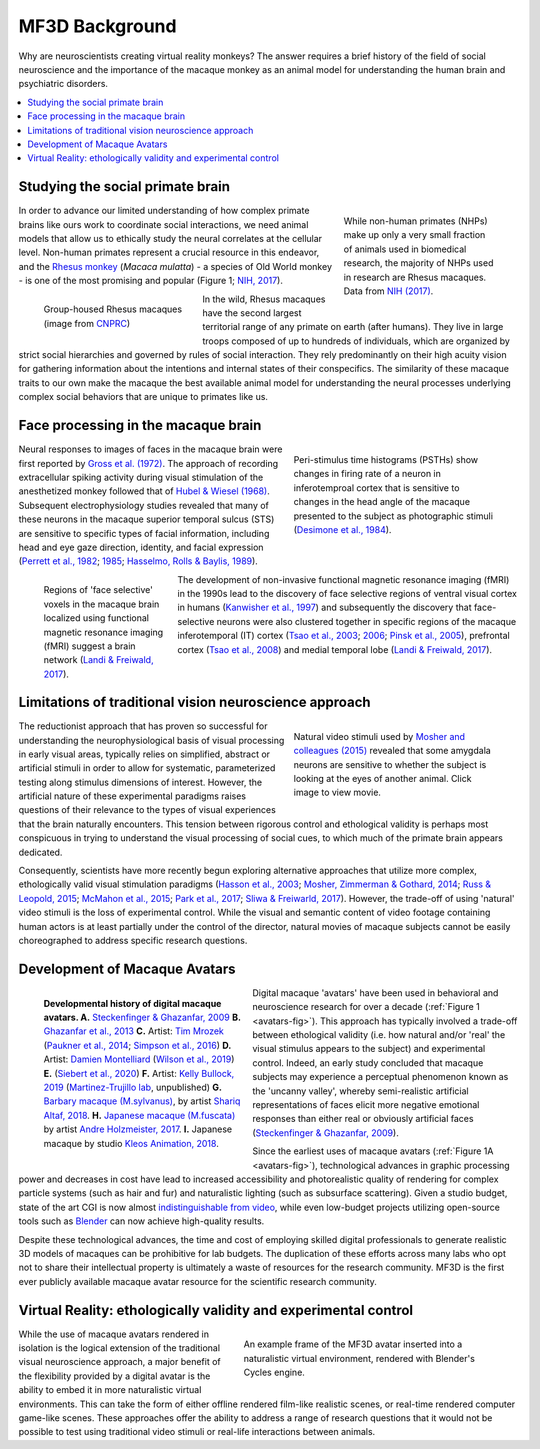 ==================================
MF3D Background
==================================

Why are neuroscientists creating virtual reality monkeys? The answer requires a brief history of the field of social neuroscience and the importance of the macaque monkey as an animal model for understanding the human brain and psychiatric disorders. 

.. contents:: :local:


Studying the social primate brain
-------------------------------------

.. figure:: _images/DocFigs/NHPSpeciesPieChart.png
  :align: right
  :figwidth: 30%
  :width: 100%
  :alt: Primate species in research

  While non-human primates (NHPs) make up only a very small fraction of animals used in biomedical research, the majority of NHPs used in research are Rhesus macaques. Data from `NIH (2017) <https://orip.nih.gov/sites/default/files/508%20NHP%20Evaluation%20and%20Analysis%20Final%20Report%20-%20Part%201.pdf>`_.

In order to advance our limited understanding of how complex primate brains
like ours work to coordinate social interactions, we need animal models that
allow us to ethically study the neural correlates at the cellular level. 
Non-human primates represent a crucial resource in this endeavor, and the `Rhesus 
monkey <https://en.wikipedia.org/wiki/Rhesus_macaque>`_ (*Macaca mulatta*) - a species of Old World monkey - is one of the most promising and popular (Figure 1; `NIH, 2017 <https://orip.nih.gov/sites/default/files/508%20NHP%20Evaluation%20and%20Analysis%20Final%20Report%20-%20Part%201.pdf>`_). 

.. figure:: _images/DocFigs/MacaqueGroup_CNPRC.jpg
  :align: left
  :figwidth: 30%
  :width: 100%
  :alt: Rhesus macaques at CNPRC

  Group-housed Rhesus macaques (image from `CNPRC <https://cnprc.ucdavis.edu/how-researchers-are-protecting-non-human-primates-from-measles-outbreak/>`_)

In the wild, Rhesus macaques have the second largest territorial range of any primate on earth (after humans). They live in large troops composed of up to hundreds of individuals, which are organized by strict social hierarchies and governed by rules of social interaction. They rely predominantly on their high acuity vision for gathering information about the intentions and internal states of their conspecifics. The similarity of these macaque traits to our own make the macaque the best available animal model for understanding the neural processes underlying complex social behaviors that are unique to primates like us.

Face processing in the macaque brain
-------------------------------------

.. figure:: _images/Figures/Gross1984.png
  :align: right
  :figwidth: 40%
  :width: 100%
  :alt: Gross et al., 1972 & 1984

  Peri-stimulus time histograms (PSTHs) show changes in firing rate of a neuron in inferotemproal cortex that is sensitive to changes in the head angle of the macaque presented to the subject as photographic stimuli (`Desimone et al., 1984 <https://doi.org/10.1523/JNEUROSCI.04-08-02051.1984>`_).

Neural responses to images of faces in the macaque brain were first reported by `Gross et al. (1972) <https://doi.org/10.1152/jn.1972.35.1.96>`_. The approach of recording extracellular spiking activity during visual stimulation of the anesthetized monkey followed that of `Hubel & Wiesel (1968) <https://doi.org/10.1113/jphysiol.1968.sp008455>`_. Subsequent electrophysiology studies revealed that many of these neurons in the macaque superior temporal sulcus (STS) are sensitive to specific types of facial information, including head and eye gaze direction, identity, and facial expression (`Perrett et al., 1982 <https://doi.org/10.1007/BF00239352>`_; `1985 <https://doi.org/10.1098/rspb.1985.0003>`_; `Hasselmo, Rolls & Baylis, 1989 <10.1016/s0166-4328(89)80054-3>`_). 

.. figure:: _images/Figures/Freiwald_patches.jpg
  :align: left
  :figwidth: 25%
  :width: 100%
  :alt: Macaque fMRI

  Regions of 'face selective' voxels in the macaque brain localized using functional magnetic resonance imaging (fMRI) suggest a brain network (`Landi & Freiwald, 2017 <https://doi.org/10.1126/science.aan1139>`_).

The development of non-invasive functional magnetic resonance imaging (fMRI) in the 1990s lead to the discovery of face selective regions of ventral visual cortex in humans (`Kanwisher et al., 1997 <https://doi.org/10.1523/JNEUROSCI.17-11-04302.1997>`_) and subsequently the discovery that face-selective neurons were also clustered together in specific regions of the macaque inferotemporal (IT) cortex (`Tsao et al., 2003 <https://doi.org/10.1038/nn1111>`_; `2006 <https://doi.org/10.1126/science.1119983>`_; `Pinsk et al., 2005 <https://doi.org/10.1073/pnas.0502605102>`_), prefrontal cortex (`Tsao et al., 2008 <https://doi.org/10.1038/nn.2158>`_) and medial temporal lobe (`Landi & Freiwald, 2017 <https://doi.org/10.1126/science.aan1139>`_). 


Limitations of traditional vision neuroscience approach
---------------------------------------------------------

.. figure:: _images/Figures/Mosher2015.png
  :align: right
  :figwidth: 40%
  :width: 100%
  :target: https://www.cell.com/cms/10.1016/j.cub.2014.08.063/attachment/97abaa03-5af9-440a-86d0-ebfcde401546/mmc4.mp4

  Natural video stimuli used by `Mosher and colleagues (2015) <https://doi.org/10.1016/j.cub.2014.08.063>`_ revealed that some amygdala neurons are sensitive to whether the subject is looking at the eyes of another animal. Click image to view movie.

The reductionist approach that has proven so successful for understanding the neurophysiological basis of visual processing in early visual areas, typically relies on simplified, abstract or artificial stimuli in order to allow for systematic, parameterized testing along stimulus dimensions of interest. However, the artificial nature of these experimental paradigms raises questions of their relevance to the types of visual experiences that the brain naturally encounters. This tension between rigorous control and ethological validity is perhaps most conspicuous in trying to understand the visual processing of social cues, to which much of the primate brain appears dedicated.

Consequently, scientists have more recently begun exploring alternative approaches that utilize more complex, ethologically valid visual stimulation paradigms (`Hasson et al., 2003 <https://doi.org/10.1126/science.1089506>`_; `Mosher, Zimmerman & Gothard, 2014 <https://doi.org/10.1016/j.cub.2014.08.063>`_; `Russ & Leopold, 2015 <https://doi.org/10.1016/j.neuroimage.2015.01.012>`_; `McMahon et al., 2015 <https://doi.org/10.1523/JNEUROSCI.3825-14.2015>`_; `Park et al., 2017 <https://doi.org/10.1016/j.neuron.2017.07.014>`_; `Sliwa & Freiwarld, 2017 <https://doi.org/10.1126/science.aam6383>`_). However, the trade-off of using 'natural' video stimuli is the loss of experimental control. While the visual and semantic content of video footage containing human actors is at least partially under the control of the director, natural movies of macaque subjects cannot be easily choreographed to address specific research questions.


Development of Macaque Avatars
-------------------------------

.. _avatars-fig:

.. figure:: _images/DocFigs/MacaqueAvatarsFig.png
  :align: left
  :figwidth: 40%
  :width: 100%
  :alt: Macaque avatars

  **Developmental history of digital macaque avatars. A.** `Steckenfinger & Ghazanfar, 2009 <https://doi.org/10.1073/pnas.0910063106>`_ **B.** `Ghazanfar et al., 2013 <https://doi.org/10.1073/pnas.1214956110>`_ **C.** Artist: `Tim Mrozek <https://www.artstation.com/timrozek>`_ (`Paukner et al., 2014 <https://doi.org/10.1111/desc.12207>`_; `Simpson et al., 2016 <https://doi.org/10.1038/srep19669>`_) **D.** Artist: `Damien Montelliard <https://www.3dminfographie.com/en/>`_ (`Wilson et al., 2019 <https://doi.org/10.1101/758458>`_) **E.** (`Siebert et al., 2020 <https://doi.org/10.1523/ENEURO.0524-19.2020>`_) **F.** Artist: `Kelly Bullock, 2019 <https://www.kellybullockart.com/macaquemonkey>`_ (`Martinez-Trujillo lab <http://martinezlab.robarts.ca/>`_, unpublished) **G.** `Barbary macaque (M.sylvanus) <https://en.wikipedia.org/wiki/Barbary_macaque>`_, by artist `Shariq Altaf, 2018 <https://area.autodesk.com/gallery/barbary-macaque/>`_. **H.** `Japanese macaque (M.fuscata) <https://en.wikipedia.org/wiki/Japanese_macaque>`_ by artist `Andre Holzmeister, 2017 <www.andreholzmeister.com/primate_pages>`_. **I.** Japanese macaque by studio `Kleos Animation, 2018 <www.kleosanimation.com>`_.


Digital macaque 'avatars' have been used in behavioral and neuroscience research for over a decade (:ref:`Figure 1 <avatars-fig>`). This approach has typically involved a trade-off between ethological validity (i.e. how natural and/or 'real' the visual stimulus appears to the subject) and experimental control. Indeed, an early study concluded that macaque subjects may experience a perceptual phenomenon known as the 'uncanny valley', whereby semi-realistic artificial representations of faces elicit more negative emotional responses than either real or obviously artificial faces (`Steckenfinger & Ghazanfar, 2009 <https://doi.org/10.1073/pnas.0910063106>`_). 

Since the earliest uses of macaque avatars (:ref:`Figure 1A <avatars-fig>`), technological advances in graphic processing power and decreases in cost have lead to increased accessibility and photorealistic quality of rendering for complex particle systems (such as hair and fur) and naturalistic lighting (such as subsurface scattering). Given a studio budget, state of the art CGI is now almost `indistinguishable from video <https://www.youtube.com/watch?v=HjHiC0mt4Ts>`_, while even low-budget projects utilizing open-source tools such as `Blender <https://www.blender.org>`_ can now achieve high-quality results.

Despite these technological advances, the time and cost of employing skilled digital professionals to generate realistic 3D models of macaques can be prohibitive for lab budgets. The duplication of these efforts across many labs who opt not to share their intellectual property is ultimately a waste of resources for the research community. MF3D is the first ever publicly available macaque avatar resource for the scientific research community.



Virtual Reality: ethologically validity and experimental control
------------------------------------------------------------------

.. figure:: _images/Renders/MF3D_SceneDemo.png
  :align: right
  :figwidth: 50%
  :width: 100%
  :alt: MF3D avatar in a naturalistic VR

  An example frame of the MF3D avatar inserted into a naturalistic virtual environment, rendered with Blender's Cycles engine. 

While the use of macaque avatars rendered in isolation is the logical extension of the traditional visual neuroscience approach, a major benefit of the flexibility provided by a digital avatar is the ability to embed it in more naturalistic virtual environments. This can take the form of either offline rendered film-like realistic scenes, or real-time rendered computer game-like scenes. These approaches offer the ability to address a range of research questions that it would not be possible to test using traditional video stimuli or real-life interactions between animals.


